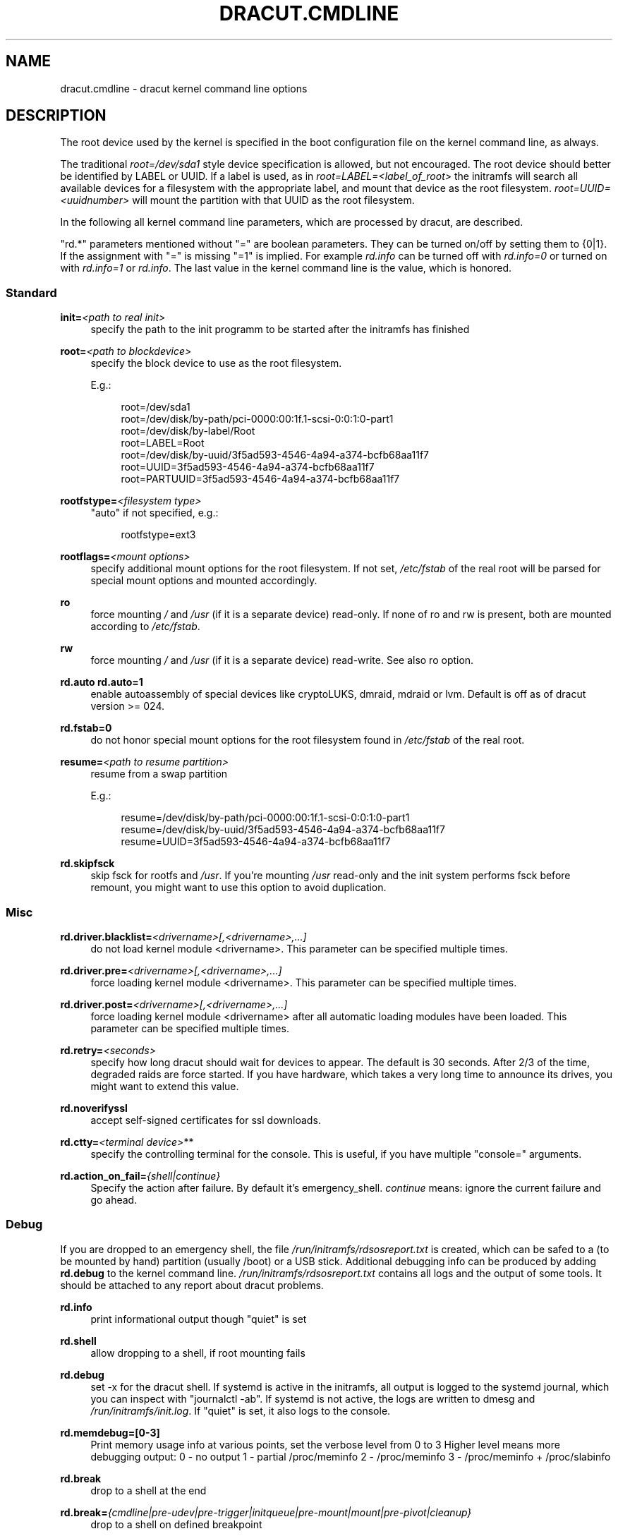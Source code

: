 '\" t
.\"     Title: dracut.cmdline
.\"    Author: [see the "AUTHOR" section]
.\" Generator: DocBook XSL Stylesheets v1.78.1 <http://docbook.sf.net/>
.\"      Date: 07/31/2013
.\"    Manual: dracut
.\"    Source: dracut
.\"  Language: English
.\"
.TH "DRACUT\&.CMDLINE" "7" "07/31/2013" "dracut" "dracut"
.\" -----------------------------------------------------------------
.\" * Define some portability stuff
.\" -----------------------------------------------------------------
.\" ~~~~~~~~~~~~~~~~~~~~~~~~~~~~~~~~~~~~~~~~~~~~~~~~~~~~~~~~~~~~~~~~~
.\" http://bugs.debian.org/507673
.\" http://lists.gnu.org/archive/html/groff/2009-02/msg00013.html
.\" ~~~~~~~~~~~~~~~~~~~~~~~~~~~~~~~~~~~~~~~~~~~~~~~~~~~~~~~~~~~~~~~~~
.ie \n(.g .ds Aq \(aq
.el       .ds Aq '
.\" -----------------------------------------------------------------
.\" * set default formatting
.\" -----------------------------------------------------------------
.\" disable hyphenation
.nh
.\" disable justification (adjust text to left margin only)
.ad l
.\" -----------------------------------------------------------------
.\" * MAIN CONTENT STARTS HERE *
.\" -----------------------------------------------------------------
.SH "NAME"
dracut.cmdline \- dracut kernel command line options
.SH "DESCRIPTION"
.sp
The root device used by the kernel is specified in the boot configuration file on the kernel command line, as always\&.
.sp
The traditional \fIroot=/dev/sda1\fR style device specification is allowed, but not encouraged\&. The root device should better be identified by LABEL or UUID\&. If a label is used, as in \fIroot=LABEL=<label_of_root>\fR the initramfs will search all available devices for a filesystem with the appropriate label, and mount that device as the root filesystem\&. \fIroot=UUID=<uuidnumber>\fR will mount the partition with that UUID as the root filesystem\&.
.sp
In the following all kernel command line parameters, which are processed by dracut, are described\&.
.sp
"rd\&.*" parameters mentioned without "=" are boolean parameters\&. They can be turned on/off by setting them to {0|1}\&. If the assignment with "=" is missing "=1" is implied\&. For example \fIrd\&.info\fR can be turned off with \fIrd\&.info=0\fR or turned on with \fIrd\&.info=1\fR or \fIrd\&.info\fR\&. The last value in the kernel command line is the value, which is honored\&.
.SS "Standard"
.PP
\fBinit=\fR\fI<path to real init>\fR
.RS 4
specify the path to the init programm to be started after the initramfs has finished
.RE
.PP
\fBroot=\fR\fI<path to blockdevice>\fR
.RS 4
specify the block device to use as the root filesystem\&.
.sp
E\&.g\&.:
.sp
.if n \{\
.RS 4
.\}
.nf
root=/dev/sda1
root=/dev/disk/by\-path/pci\-0000:00:1f\&.1\-scsi\-0:0:1:0\-part1
root=/dev/disk/by\-label/Root
root=LABEL=Root
root=/dev/disk/by\-uuid/3f5ad593\-4546\-4a94\-a374\-bcfb68aa11f7
root=UUID=3f5ad593\-4546\-4a94\-a374\-bcfb68aa11f7
root=PARTUUID=3f5ad593\-4546\-4a94\-a374\-bcfb68aa11f7
.fi
.if n \{\
.RE
.\}
.RE
.PP
\fBrootfstype=\fR\fI<filesystem type>\fR
.RS 4
"auto" if not specified, e\&.g\&.:
.sp
.if n \{\
.RS 4
.\}
.nf
rootfstype=ext3
.fi
.if n \{\
.RE
.\}
.RE
.PP
\fBrootflags=\fR\fI<mount options>\fR
.RS 4
specify additional mount options for the root filesystem\&. If not set,
\fI/etc/fstab\fR
of the real root will be parsed for special mount options and mounted accordingly\&.
.RE
.PP
\fBro\fR
.RS 4
force mounting
\fI/\fR
and
\fI/usr\fR
(if it is a separate device) read\-only\&. If none of ro and rw is present, both are mounted according to
\fI/etc/fstab\fR\&.
.RE
.PP
\fBrw\fR
.RS 4
force mounting
\fI/\fR
and
\fI/usr\fR
(if it is a separate device) read\-write\&. See also ro option\&.
.RE
.PP
\fBrd\&.auto\fR \fBrd\&.auto=1\fR
.RS 4
enable autoassembly of special devices like cryptoLUKS, dmraid, mdraid or lvm\&. Default is off as of dracut version >= 024\&.
.RE
.PP
\fBrd\&.fstab=0\fR
.RS 4
do not honor special mount options for the root filesystem found in
\fI/etc/fstab\fR
of the real root\&.
.RE
.PP
\fBresume=\fR\fI<path to resume partition>\fR
.RS 4
resume from a swap partition
.sp
E\&.g\&.:
.sp
.if n \{\
.RS 4
.\}
.nf
resume=/dev/disk/by\-path/pci\-0000:00:1f\&.1\-scsi\-0:0:1:0\-part1
resume=/dev/disk/by\-uuid/3f5ad593\-4546\-4a94\-a374\-bcfb68aa11f7
resume=UUID=3f5ad593\-4546\-4a94\-a374\-bcfb68aa11f7
.fi
.if n \{\
.RE
.\}
.RE
.PP
\fBrd\&.skipfsck\fR
.RS 4
skip fsck for rootfs and
\fI/usr\fR\&. If you\(cqre mounting
\fI/usr\fR
read\-only and the init system performs fsck before remount, you might want to use this option to avoid duplication\&.
.RE
.SS "Misc"
.PP
\fBrd\&.driver\&.blacklist=\fR\fI<drivername>[,<drivername>,\&...]\fR
.RS 4
do not load kernel module <drivername>\&. This parameter can be specified multiple times\&.
.RE
.PP
\fBrd\&.driver\&.pre=\fR\fI<drivername>[,<drivername>,\&...]\fR
.RS 4
force loading kernel module <drivername>\&. This parameter can be specified multiple times\&.
.RE
.PP
\fBrd\&.driver\&.post=\fR\fI<drivername>[,<drivername>,\&...]\fR
.RS 4
force loading kernel module <drivername> after all automatic loading modules have been loaded\&. This parameter can be specified multiple times\&.
.RE
.PP
\fBrd\&.retry=\fR\fI<seconds>\fR
.RS 4
specify how long dracut should wait for devices to appear\&. The default is 30 seconds\&. After 2/3 of the time, degraded raids are force started\&. If you have hardware, which takes a very long time to announce its drives, you might want to extend this value\&.
.RE
.PP
\fBrd\&.noverifyssl\fR
.RS 4
accept self\-signed certificates for ssl downloads\&.
.RE
.PP
\fBrd\&.ctty=\fR\fI<terminal device>\fR**
.RS 4
specify the controlling terminal for the console\&. This is useful, if you have multiple "console=" arguments\&.
.RE
.PP
\fBrd\&.action_on_fail=\fR\fI{shell|continue}\fR
.RS 4
Specify the action after failure\&. By default it\(cqs emergency_shell\&.
\fIcontinue\fR
means: ignore the current failure and go ahead\&.
.RE
.SS "Debug"
.sp
If you are dropped to an emergency shell, the file \fI/run/initramfs/rdsosreport\&.txt\fR is created, which can be safed to a (to be mounted by hand) partition (usually /boot) or a USB stick\&. Additional debugging info can be produced by adding \fBrd\&.debug\fR to the kernel command line\&. \fI/run/initramfs/rdsosreport\&.txt\fR contains all logs and the output of some tools\&. It should be attached to any report about dracut problems\&.
.PP
\fBrd\&.info\fR
.RS 4
print informational output though "quiet" is set
.RE
.PP
\fBrd\&.shell\fR
.RS 4
allow dropping to a shell, if root mounting fails
.RE
.PP
\fBrd\&.debug\fR
.RS 4
set \-x for the dracut shell\&. If systemd is active in the initramfs, all output is logged to the systemd journal, which you can inspect with "journalctl \-ab"\&. If systemd is not active, the logs are written to dmesg and
\fI/run/initramfs/init\&.log\fR\&. If "quiet" is set, it also logs to the console\&.
.RE
.PP
\fBrd\&.memdebug=[0\-3]\fR
.RS 4
Print memory usage info at various points, set the verbose level from 0 to 3 Higher level means more debugging output: 0 \- no output 1 \- partial /proc/meminfo 2 \- /proc/meminfo 3 \- /proc/meminfo + /proc/slabinfo
.RE
.PP
\fBrd\&.break\fR
.RS 4
drop to a shell at the end
.RE
.PP
\fBrd\&.break=\fR\fI{cmdline|pre\-udev|pre\-trigger|initqueue|pre\-mount|mount|pre\-pivot|cleanup}\fR
.RS 4
drop to a shell on defined breakpoint
.RE
.PP
\fBrd\&.udev\&.info\fR
.RS 4
set udev to loglevel info
.RE
.PP
\fBrd\&.udev\&.debug\fR
.RS 4
set udev to loglevel debug
.RE
.SS "I18N"
.PP
\fBvconsole\&.keymap=\fR\fI<keymap base file name>\fR
.RS 4
keyboard translation table loaded by loadkeys; taken from keymaps directory; will be written as KEYMAP to
\fI/etc/vconsole\&.conf\fR
in the initramfs, e\&.g\&.:
.sp
.if n \{\
.RS 4
.\}
.nf
vconsole\&.keymap=de\-latin1\-nodeadkeys
.fi
.if n \{\
.RE
.\}
.RE
.PP
\fBvconsole\&.keymap\&.ext=\fR\fI<list of keymap base file names>\fR
.RS 4
list of extra keymaps to bo loaded (sep\&. by space); will be written as EXT_KEYMAP to
\fI/etc/vconsole\&.conf\fR
in the initramfs
.RE
.PP
\fBvconsole\&.unicode\fR[=\fI{0|1}\fR]
.RS 4
boolean, indicating UTF\-8 mode; will be written as UNICODE to
\fI/etc/vconsole\&.conf\fR
in the initramfs
.RE
.PP
\fBvconsole\&.font=\fR\fI<font base file name>\fR
.RS 4
console font; taken from consolefonts directory; will be written as FONT to
\fI/etc/vconsole\&.conf\fR
in the initramfs; e\&.g\&.:
.sp
.if n \{\
.RS 4
.\}
.nf
vconsole\&.font=LatArCyrHeb\-16
.fi
.if n \{\
.RE
.\}
.RE
.PP
\fBvconsole\&.font\&.map=\fR\fI<console map base file name>\fR
.RS 4
see description of
\fI\-m\fR
parameter in setfont manual; taken from consoletrans directory; will be written as FONT_MAP to
\fI/etc/vconsole\&.conf\fR
in the initramfs
.RE
.PP
\fBvconsole\&.font\&.unimap=\fR\fI<unicode table base file name>\fR
.RS 4
see description of
\fI\-u\fR
parameter in setfont manual; taken from unimaps directory; will be written as FONT_UNIMAP to
\fI/etc/vconsole\&.conf\fR
in the initramfs
.RE
.PP
\fBlocale\&.LANG=\fR\fI<locale>\fR
.RS 4
taken from the environment; if no UNICODE is defined we set its value in basis of LANG value (whether it ends with "\&.utf8" (or similar) or not); will be written as LANG to
\fI/etc/locale\&.conf\fR
in the initramfs; e\&.g\&.:
.sp
.if n \{\
.RS 4
.\}
.nf
locale\&.LANG=pl_PL\&.utf8
.fi
.if n \{\
.RE
.\}
.RE
.PP
\fBlocale\&.LC_ALL=\fR\fI<locale>\fR
.RS 4
taken from the environment; will be written as LC_ALL to
\fI/etc/locale\&.conf\fR
in the initramfs
.RE
.SS "LVM"
.PP
\fBrd\&.lvm=0\fR
.RS 4
disable LVM detection
.RE
.PP
\fBrd\&.lvm\&.vg=\fR\fI<volume group name>\fR
.RS 4
only activate the volume groups with the given name\&. rd\&.lvm\&.vg can be specified multiple times on the kernel command line\&.
.RE
.PP
\fBrd\&.lvm\&.lv=\fR\fI<logical volume name>\fR
.RS 4
only activate the logical volumes with the given name\&. rd\&.lvm\&.lv can be specified multiple times on the kernel command line\&.
.RE
.PP
\fBrd\&.lvm\&.conf=0\fR
.RS 4
remove any
\fI/etc/lvm/lvm\&.conf\fR, which may exist in the initramfs
.RE
.SS "crypto LUKS"
.PP
\fBrd\&.luks=0\fR
.RS 4
disable crypto LUKS detection
.RE
.PP
\fBrd\&.luks\&.uuid=\fR\fI<luks uuid>\fR
.RS 4
only activate the LUKS partitions with the given UUID\&. Any "luks\-" of the LUKS UUID is removed before comparing to
\fI<luks uuid>\fR\&. The comparisons also matches, if
\fI<luks uuid>\fR
is only the beginning of the LUKS UUID, so you don\(cqt have to specify the full UUID\&. This parameter can be specified multiple times\&.
.RE
.PP
\fBrd\&.luks\&.allow\-discards=\fR\fI<luks uuid>\fR
.RS 4
Allow using of discards (TRIM) requests for LUKS partitions with the given UUID\&. Any "luks\-" of the LUKS UUID is removed before comparing to
\fI<luks uuid>\fR\&. The comparisons also matches, if
\fI<luks uuid>\fR
is only the beginning of the LUKS UUID, so you don\(cqt have to specify the full UUID\&. This parameter can be specified multiple times\&.
.RE
.PP
\fBrd\&.luks\&.allow\-discards\fR
.RS 4
Allow using of discards (TRIM) requests on all LUKS partitions\&.
.RE
.PP
\fBrd\&.luks\&.crypttab=0\fR
.RS 4
do not check, if LUKS partition is in
\fI/etc/crypttab\fR
.RE
.SS "crypto LUKS \- key on removable device support"
.PP
\fBrd\&.luks\&.key=\fR\fI<keypath>:<keydev>:<luksdev>\fR
.RS 4
\fIkeypath\fR
is a path to key file to look for\&. It\(cqs REQUIRED\&. When
\fIkeypath\fR
ends with
\fI\&.gpg\fR
it\(cqs considered to be key encrypted symmetrically with GPG\&. You will be prompted for password on boot\&. GPG support comes with
\fIcrypt\-gpg\fR
module which needs to be added explicitly\&.
.sp
\fIkeydev\fR
is a device on which key file resides\&. It might be kernel name of devices (should start with "/dev/"), UUID (prefixed with "UUID=") or label (prefix with "LABEL=")\&. You don\(cqt have to specify full UUID\&. Just its beginning will suffice, even if its ambiguous\&. All matching devices will be probed\&. This parameter is recommended, but not required\&. If not present, all block devices will be probed, which may significantly increase boot time\&.
.sp
If
\fIluksdev\fR
is given, the specified key will only be applied for that LUKS device\&. Possible values are the same as for
\fIkeydev\fR\&. Unless you have several LUKS devices, you don\(cqt have to specify this parameter\&. The simplest usage is:
.sp
.if n \{\
.RS 4
.\}
.nf
rd\&.luks\&.key=/foo/bar\&.key
.fi
.if n \{\
.RE
.\}
.sp
As you see, you can skip colons in such a case\&.
.if n \{\
.sp
.\}
.RS 4
.it 1 an-trap
.nr an-no-space-flag 1
.nr an-break-flag 1
.br
.ps +1
\fBNote\fR
.ps -1
.br
dracut pipes key to cryptsetup with
\fI\-d \-\fR
argument, therefore you need to pipe to crypsetup luksFormat with
\fI\-d \-\fR, too!
.sp
Here follows example for key encrypted with GPG:
.sp
.if n \{\
.RS 4
.\}
.nf
gpg \-\-quiet \-\-decrypt rootkey\&.gpg \e
| cryptsetup \-d \- \-v \e
\-\-cipher serpent\-cbc\-essiv:sha256 \e
\-\-key\-size 256 luksFormat /dev/sda3
.fi
.if n \{\
.RE
.\}
.sp
If you use plain keys, just add path to
\fI\-d\fR
option:
.sp
.if n \{\
.RS 4
.\}
.nf
cryptsetup \-d rootkey\&.key \-v \e
\-\-cipher serpent\-cbc\-essiv:sha256 \e
\-\-key\-size 256 luksFormat /dev/sda3
.fi
.if n \{\
.RE
.\}
.sp .5v
.RE
.RE
.SS "MD RAID"
.PP
\fBrd\&.md=0\fR
.RS 4
disable MD RAID detection
.RE
.PP
\fBrd\&.md\&.imsm=0\fR
.RS 4
disable MD RAID for imsm/isw raids, use DM RAID instead
.RE
.PP
\fBrd\&.md\&.ddf=0\fR
.RS 4
disable MD RAID for SNIA ddf raids, use DM RAID instead
.RE
.PP
\fBrd\&.md\&.conf=0\fR
.RS 4
ignore mdadm\&.conf included in initramfs
.RE
.PP
\fBrd\&.md\&.waitclean=1\fR
.RS 4
wait for any resync, recovery, or reshape activity to finish before continuing
.RE
.PP
\fBrd\&.md\&.uuid=\fR\fI<md raid uuid>\fR
.RS 4
only activate the raid sets with the given UUID\&. This parameter can be specified multiple times\&.
.RE
.SS "DM RAID"
.PP
\fBrd\&.dm=0\fR
.RS 4
disable DM RAID detection
.RE
.PP
\fBrd\&.dm\&.uuid=\fR\fI<dm raid uuid>\fR
.RS 4
only activate the raid sets with the given UUID\&. This parameter can be specified multiple times\&.
.RE
.SS "FIPS"
.PP
\fBrd\&.fips\fR
.RS 4
enable FIPS
.RE
.PP
\fBboot=\fR\fI<boot device>\fR
.RS 4
specify the device, where /boot is located\&. e\&.g\&.
.sp
.if n \{\
.RS 4
.\}
.nf
boot=/dev/sda1
boot=/dev/disk/by\-path/pci\-0000:00:1f\&.1\-scsi\-0:0:1:0\-part1
boot=UUID=<uuid>
boot=LABEL=<label>
.fi
.if n \{\
.RE
.\}
.RE
.PP
\fBrd\&.fips\&.skipkernel\fR
.RS 4
skip checksum check of the kernel image\&. Useful, if the kernel image is not in a separate boot partition\&.
.RE
.SS "Network"
.PP
\fBip=\fR\fI{dhcp|on|any|dhcp6|auto6|ibft}\fR
.RS 4
.PP
dhcp|on|any
.RS 4
get ip from dhcp server from all interfaces\&. If root=dhcp, loop sequentially through all interfaces (eth0, eth1, \&...) and use the first with a valid DHCP root\-path\&.
.RE
.PP
auto6
.RS 4
IPv6 autoconfiguration
.RE
.PP
dhcp6
.RS 4
IPv6 DHCP
.RE
.PP
ibft
.RS 4
iBFT autoconfiguration
.RE
.RE
.PP
\fBip=\fR\fI<interface>\fR:_{dhcp|on|any|dhcp6|auto6}_[:[\fI<mtu>\fR][:_<macaddr>_]]
.RS 4
This parameter can be specified multiple times\&.
.PP
dhcp|on|any|dhcp6
.RS 4
get ip from dhcp server on a specific interface
.RE
.PP
auto6
.RS 4
do IPv6 autoconfiguration
.RE
.PP
<macaddr>
.RS 4
optionally
\fBset\fR
<macaddr> on the <interface>\&. This cannot be used in conjunction with the
\fBifname\fR
argument for the same <interface>\&.
.RE
.RE
.if n \{\
.sp
.\}
.RS 4
.it 1 an-trap
.nr an-no-space-flag 1
.nr an-break-flag 1
.br
.ps +1
\fBImportant\fR
.ps -1
.br
.sp
It is recommended to either bind <interface> to a MAC with the \fBifname\fR argument\&. Or use biosdevname to name your interfaces, which will then have names according to their hardware location\&.
.PP
em<port>
.RS 4
for embedded NICs
.RE
.PP
p<slot>#<port>_<virtual instance>
.RS 4
for cards in PCI slots
.RE
.sp .5v
.RE
.PP
\fBip=\fR\fI<client\-IP>\fR:_<server\-IP>_:_<gateway\-IP>_:_<netmask>_:_<client_hostname>_:_<interface>_:_{none|off|dhcp|on|any|dhcp6|auto6|ibft}_[:[\fI<mtu>\fR][:_<macaddr>_]]
.RS 4
explicit network configuration\&. If you want do define a IPv6 address, put it in brackets (e\&.g\&. [2001:DB8::1])\&. This parameter can be specified multiple times\&.
.PP
<macaddr>
.RS 4
optionally
\fBset\fR
<macaddr> on the <interface>\&. This cannot be used in conjunction with the
\fBifname\fR
argument for the same <interface>\&.
.RE
.RE
.if n \{\
.sp
.\}
.RS 4
.it 1 an-trap
.nr an-no-space-flag 1
.nr an-break-flag 1
.br
.ps +1
\fBImportant\fR
.ps -1
.br
.sp
It is recommended to either bind <interface> to a MAC with the \fBifname\fR argument\&. Or use biosdevname to name your interfaces, which will then have names according to their hardware location\&.
.PP
em<port>
.RS 4
for embedded NICs
.RE
.PP
p<slot>#<port>_<virtual instance>
.RS 4
for cards in PCI slots
.RE
.sp .5v
.RE
.PP
\fBifname=\fR\fI<interface>\fR:_<MAC>_
.RS 4
Assign network device name <interface> (ie "bootnet") to the NIC with MAC <MAC>\&.
.if n \{\
.sp
.\}
.RS 4
.it 1 an-trap
.nr an-no-space-flag 1
.nr an-break-flag 1
.br
.ps +1
\fBImportant\fR
.ps -1
.br
Do
\fBnot\fR
use the default kernel naming scheme for the interface name, as it can conflict with the kernel names\&. So, don\(cqt use "eth[0\-9]+" for the interface name\&. Better name it "bootnet" or "bluesocket"\&.
.sp .5v
.RE
.RE
.PP
\fBbootdev=\fR\fI<interface>\fR
.RS 4
specify network interface to use routing and netroot information from\&. Required if multiple ip= lines are used\&.
.RE
.PP
\fBnameserver=\fR\fI<IP>\fR [\fBnameserver=\fR\fI<IP>\fR \&...]
.RS 4
specify nameserver(s) to use
.RE
.PP
\fBbiosdevname=0\fR
.RS 4
boolean, turn off biosdevname network interface renaming
.RE
.PP
\fBrd\&.neednet=1\fR
.RS 4
boolean, bring up network even without netroot set
.RE
.PP
\fBvlan=\fR\fB\fI<vlanname>\fR\fR\fB:_<phydevice>_\fR
.RS 4
Setup vlan device named <vlanname> on <phydeivce>\&. We support the four styles of vlan names: VLAN_PLUS_VID (vlan0005), VLAN_PLUS_VID_NO_PAD (vlan5), DEV_PLUS_VID (eth0\&.0005), DEV_PLUS_VID_NO_PAD (eth0\&.5)
.RE
.PP
\fBbond=\fR\fB\fI<bondname>\fR\fR\fB[:_<bondslaves>_:[:_<options>_]]\fR
.RS 4
Setup bonding device <bondname> on top of <bondslaves>\&. <bondslaves> is a comma\-separated list of physical (ethernet) interfaces\&. <options> is a comma\-separated list on bonding options (modinfo bonding for details) in format compatible with initscripts\&. If <options> includes multi\-valued arp_ip_target option, then its values should be separated by semicolon\&. Bond without parameters assumes bond=bond0:eth0,eth1:mode=balance\-rr
.RE
.PP
\fBteam =\fR\fB\fI<teammaster>\fR\fR\fB:_<teamslaves>_\fR
.RS 4
Setup team device <teammaster> on top of <teamslaves>\&. <teamslaves> is a comma\-separated list of physical (ethernet) interfaces\&.
.RE
.PP
\fBbridge=\fR\fB\fI<bridgename>\fR\fR\fB:_<ethnames>_\fR
.RS 4
Setup bridge <bridgename> with <ethnames>\&. <ethnames> is a comma\-separated list of physical (ethernet) interfaces\&. Bridge without parameters assumes bridge=br0:eth0
.RE
.SS "NFS"
.PP
\fBroot=\fR\fI<root\-dir>\fR[:_<nfs\-options>_]
.RS 4
mount nfs share from <server\-ip>:/<root\-dir>, if no server\-ip is given, use dhcp next_server\&. if server\-ip is an IPv6 address it has to be put in brackets, e\&.g\&. [2001:DB8::1]\&. NFS options can be appended with the prefix ":" or "," and are seperated by ","\&.
.RE
.PP
\fBroot=\fRnfs:[\fI<server\-ip>\fR:]\fI<root\-dir>\fR[:_<nfs\-options>_], \fBroot=\fRnfs4:[\fI<server\-ip>\fR:]\fI<root\-dir>\fR[:_<nfs\-options>_], \fBroot=\fR\fI{dhcp|dhcp6}\fR
.RS 4
root=dhcp alone directs initrd to look at the DHCP root\-path where NFS options can be specified\&.
.sp
.if n \{\
.RS 4
.\}
.nf
    root\-path=<server\-ip>:<root\-dir>[,<nfs\-options>]
    root\-path=nfs:<server\-ip>:<root\-dir>[,<nfs\-options>]
    root\-path=nfs4:<server\-ip>:<root\-dir>[,<nfs\-options>]
.fi
.if n \{\
.RE
.\}
.RE
.PP
\fBroot=\fR\fI/dev/nfs\fR nfsroot=\fI<root\-dir>\fR[:_<nfs\-options>_]
.RS 4
\fIDeprecated!\fR
kernel Documentation_/filesystems/nfsroot\&.txt_ defines this method\&. This is supported by dracut, but not recommended\&.
.RE
.PP
\fBrd\&.nfs\&.domain=\fR\fI<NFSv4 domain name>\fR
.RS 4
Set the NFSv4 domain name\&. Will overwrite the settings in
\fI/etc/idmap\&.conf\fR\&.
.RE
.SS "CIFS"
.PP
\fBroot=\fRcifs://[\fI<username>\fR[:_<password>_]@]\fI<server\-ip>\fR:_<root\-dir>_
.RS 4
mount cifs share from <server\-ip>:/<root\-dir>, if no server\-ip is given, use dhcp next_server\&. if server\-ip is an IPv6 address it has to be put in brackets, e\&.g\&. [2001:DB8::1]\&. If a username or password are not specified as part of the root, then they must be passed on the command line through cifsuser/cifspass\&.
.if n \{\
.sp
.\}
.RS 4
.it 1 an-trap
.nr an-no-space-flag 1
.nr an-break-flag 1
.br
.ps +1
\fBWarning\fR
.ps -1
.br
Passwords specified on the kernel command line are visible for all users via the file
\fI/proc/cmdline\fR
and via dmesg or can be sniffed on the network, when using DHCP with DHCP root\-path\&.
.sp .5v
.RE
.RE
.PP
**cifsuser=\fI<username>\fR
.RS 4
Set the cifs username, if not specified as part of the root\&.
.RE
.PP
**cifspass=\fI<password>\fR
.RS 4
Set the cifs password, if not specified as part of the root\&.
.if n \{\
.sp
.\}
.RS 4
.it 1 an-trap
.nr an-no-space-flag 1
.nr an-break-flag 1
.br
.ps +1
\fBWarning\fR
.ps -1
.br
Passwords specified on the kernel command line are visible for all users via the file
\fI/proc/cmdline\fR
and via dmesg or can be sniffed on the network, when using DHCP with DHCP root\-path\&.
.sp .5v
.RE
.RE
.SS "iSCSI"
.PP
\fBroot=\fRiscsi:[\fI<username>\fR:_<password>_[:_<reverse>_:_<password>_]@][\fI<servername>\fR]:[\fI<protocol>\fR]:[\fI<port>\fR][:[\fI<iscsi_iface_name>\fR]:[\fI<netdev_name>\fR]]:[\fI<LUN>\fR]:_<targetname>_
.RS 4
protocol defaults to "6", LUN defaults to "0"\&. If the "servername" field is provided by BOOTP or DHCP, then that field is used in conjunction with other associated fields to contact the boot server in the Boot stage\&. However, if the "servername" field is not provided, then the "targetname" field is then used in the Discovery Service stage in conjunction with other associated fields\&. See
\m[blue]\fBrfc4173\fR\m[]\&\s-2\u[1]\d\s+2\&. e\&.g\&.:
.sp
.if n \{\
.RS 4
.\}
.nf
root=iscsi:192\&.168\&.50\&.1::::iqn\&.2009\-06\&.dracut:target0
.fi
.if n \{\
.RE
.\}
.sp
If servername is an IPv6 address, it has to be put in brackets\&. e\&.g\&.:
.sp
.if n \{\
.RS 4
.\}
.nf
root=iscsi:[2001:DB8::1]::::iqn\&.2009\-06\&.dracut:target0
.fi
.if n \{\
.RE
.\}
.if n \{\
.sp
.\}
.RS 4
.it 1 an-trap
.nr an-no-space-flag 1
.nr an-break-flag 1
.br
.ps +1
\fBWarning\fR
.ps -1
.br
Passwords specified on the kernel command line are visible for all users via the file
\fI/proc/cmdline\fR
and via dmesg or can be sniffed on the network, when using DHCP with DHCP root\-path\&.
.sp .5v
.RE
.RE
.PP
\fBroot=\fR\fI???\fR \fBnetroot=\fRiscsi:[\fI<username>\fR:_<password>_[:_<reverse>_:_<password>_]@][\fI<servername>\fR]:[\fI<protocol>\fR]:[\fI<port>\fR][:[\fI<iscsi_iface_name>\fR]:[\fI<netdev_name>\fR]]:[\fI<LUN>\fR]:_<targetname>_ \&...
.RS 4
multiple netroot options allow setting up multiple iscsi disks\&. e\&.g\&.:
.sp
.if n \{\
.RS 4
.\}
.nf
root=UUID=12424547
netroot=iscsi:192\&.168\&.50\&.1::::iqn\&.2009\-06\&.dracut:target0
netroot=iscsi:192\&.168\&.50\&.1::::iqn\&.2009\-06\&.dracut:target1
.fi
.if n \{\
.RE
.\}
.sp
If servername is an IPv6 address, it has to be put in brackets\&. e\&.g\&.:
.sp
.if n \{\
.RS 4
.\}
.nf
netroot=iscsi:[2001:DB8::1]::::iqn\&.2009\-06\&.dracut:target0
.fi
.if n \{\
.RE
.\}
.if n \{\
.sp
.\}
.RS 4
.it 1 an-trap
.nr an-no-space-flag 1
.nr an-break-flag 1
.br
.ps +1
\fBWarning\fR
.ps -1
.br
Passwords specified on the kernel command line are visible for all users via the file
\fI/proc/cmdline\fR
and via dmesg or can be sniffed on the network, when using DHCP with DHCP root\-path\&. You may want to use rd\&.iscsi\&.firmware\&.
.sp .5v
.RE
.RE
.PP
\fBroot=\fR\fI???\fR \fBrd\&.iscsi\&.initiator=\fR\fI<initiator>\fR \fBrd\&.iscsi\&.target\&.name=\fR\fI<target name>\fR \fBrd\&.iscsi\&.target\&.ip=\fR\fI<target ip>\fR \fBrd\&.iscsi\&.target\&.port=\fR\fI<target port>\fR \fBrd\&.iscsi\&.target\&.group=\fR\fI<target group>\fR \fBrd\&.iscsi\&.username=\fR\fI<username>\fR \fBrd\&.iscsi\&.password=\fR\fI<password>\fR \fBrd\&.iscsi\&.in\&.username=\fR\fI<in username>\fR \fBrd\&.iscsi\&.in\&.password=\fR\fI<in password>\fR
.RS 4
manually specify all iscsistart parameter (see
\fBiscsistart\ \&\-\-help\fR)
.if n \{\
.sp
.\}
.RS 4
.it 1 an-trap
.nr an-no-space-flag 1
.nr an-break-flag 1
.br
.ps +1
\fBWarning\fR
.ps -1
.br
Passwords specified on the kernel command line are visible for all users via the file
\fI/proc/cmdline\fR
and via dmesg or can be sniffed on the network, when using DHCP with DHCP root\-path\&. You may want to use rd\&.iscsi\&.firmware\&.
.sp .5v
.RE
.RE
.PP
\fBroot=\fR\fI???\fR \fBnetroot=\fRiscsi \fBrd\&.iscsi\&.firmware=1\fR
.RS 4
will read the iscsi parameter from the BIOS firmware
.RE
.PP
\fBrd\&.iscsi\&.param=\fR\fI<param>\fR
.RS 4
<param> will be passed as "\-\-param <param>" to iscsistart\&. This parameter can be specified multiple times\&. e\&.g\&.:
.sp
.if n \{\
.RS 4
.\}
.nf
"netroot=iscsi rd\&.iscsi\&.firmware=1 rd\&.iscsi\&.param=node\&.session\&.timeo\&.replacement_timeout=30"
.fi
.if n \{\
.RE
.\}
.sp
will result in
.sp
.if n \{\
.RS 4
.\}
.nf
iscsistart \-b \-\-param node\&.session\&.timeo\&.replacement_timeout=30
.fi
.if n \{\
.RE
.\}
.RE
.SS "FCoE"
.PP
\fBfcoe=\fR\fI<edd|interface|MAC>\fR:_{dcb|nodcb}_
.RS 4
Try to connect to a FCoE SAN through the NIC specified by
\fI<interface>\fR
or
\fI<MAC>\fR
or EDD settings\&. For the second argument, currently only nodcb is supported\&. This parameter can be specified multiple times\&.
.if n \{\
.sp
.\}
.RS 4
.it 1 an-trap
.nr an-no-space-flag 1
.nr an-break-flag 1
.br
.ps +1
\fBNote\fR
.ps -1
.br
letters in the MAC\-address must be lowercase!
.sp .5v
.RE
.RE
.SS "NBD"
.PP
\fBroot=\fR??? \fBnetroot=\fRnbd:_<server>_:_<port>_[:_<fstype>_[:_<mountopts>_[:_<nbdopts>_]]]
.RS 4
mount nbd share from <server>
.RE
.PP
\fBroot=dhcp\fR with \fBdhcp\fR \fBroot\-path=\fRnbd:_<server>_:_<port>_[:_<fstype>_[:_<mountopts>_[:_<nbdopts>_]]]
.RS 4
root=dhcp alone directs initrd to look at the DHCP root\-path where NBD options can be specified\&. This syntax is only usable in cases where you are directly mounting the volume as the rootfs\&.
.RE
.SS "DASD"
.PP
\fBrd\&.dasd=\fR\&...\&.
.RS 4
same syntax as the kernel module parameter (s390 only)
.RE
.SS "ZFCP"
.PP
\fBrd\&.zfcp=\fR\fI<zfcp adaptor device bus ID>\fR,\fI<WWPN>\fR,\fI<FCPLUN>\fR
.RS 4
rd\&.zfcp can be specified multiple times on the kernel command line\&. e\&.g\&.:
.sp
.if n \{\
.RS 4
.\}
.nf
rd\&.zfcp=0\&.0\&.4000,0x5005076300C213e9,0x5022000000000000
.fi
.if n \{\
.RE
.\}
.RE
.PP
\fBrd\&.zfcp\&.conf=0\fR
.RS 4
ignore zfcp\&.conf included in the initramfs
.RE
.SS "ZNET"
.PP
\fBrd\&.znet=\fR\fI<nettype>\fR,\fI<subchannels>\fR,\fI<options>\fR
.RS 4
rd\&.znet can be specified multiple times on the kernel command line\&. e\&.g\&.:
.sp
.if n \{\
.RS 4
.\}
.nf
rd\&.znet=qeth,0\&.0\&.0600,0\&.0\&.0601,0\&.0\&.0602,layer2=1,portname=foo
rd\&.znet=ctc,0\&.0\&.0600,0\&.0\&.0601,protocol=bar
.fi
.if n \{\
.RE
.\}
.RE
.SS "Plymouth Boot Splash"
.PP
\fBplymouth\&.enable=0\fR
.RS 4
disable the plymouth bootsplash completly\&.
.RE
.PP
\fBrd\&.plymouth=0\fR
.RS 4
disable the plymouth bootsplash only for the initramfs\&.
.RE
.SS "Kernel keys"
.PP
\fBmasterkey=\fR\fI<kernel master key path name>\fR
.RS 4
Set the path name of the kernel master key\&. e\&.g\&.:
.sp
.if n \{\
.RS 4
.\}
.nf
masterkey=/etc/keys/kmk\-trusted\&.blob
.fi
.if n \{\
.RE
.\}
.RE
.PP
\fBmasterkeytype=\fR\fI<kernel master key type>\fR
.RS 4
Set the type of the kernel master key\&. e\&.g\&.:
.sp
.if n \{\
.RS 4
.\}
.nf
masterkeytype=trusted
.fi
.if n \{\
.RE
.\}
.RE
.PP
\fBevmkey=\fR\fI<EVM key path name>\fR
.RS 4
Set the path name of the EVM key\&. e\&.g\&.:
.sp
.if n \{\
.RS 4
.\}
.nf
evmkey=/etc/keys/evm\-trusted\&.blob
.fi
.if n \{\
.RE
.\}
.RE
.PP
\fBecryptfskey=\fR\fI<eCryptfs key path name>\fR
.RS 4
Set the path name of the eCryptfs key\&. e\&.g\&.:
.sp
.if n \{\
.RS 4
.\}
.nf
ecryptfskey=/etc/keys/ecryptfs\-trusted\&.blob
.fi
.if n \{\
.RE
.\}
.RE
.SS "Deprecated, renamed Options"
.sp
Here is a list of options, which were used in dracut prior to version 008, and their new replacement\&.
.PP
rdbreak
.RS 4
rd\&.break
.RE
.PP
rd_CCW
.RS 4
rd\&.ccw
.RE
.PP
rd_DASD_MOD
.RS 4
rd\&.dasd
.RE
.PP
rd_DASD
.RS 4
rd\&.dasd
.RE
.PP
rdinitdebug rdnetdebug
.RS 4
rd\&.debug
.RE
.PP
rd_NO_DM
.RS 4
rd\&.dm=0
.RE
.PP
rd_DM_UUID
.RS 4
rd\&.dm\&.uuid
.RE
.PP
rdblacklist
.RS 4
rd\&.driver\&.blacklist
.RE
.PP
rdinsmodpost
.RS 4
rd\&.driver\&.post
.RE
.PP
rdloaddriver
.RS 4
rd\&.driver\&.pre
.RE
.PP
rd_NO_FSTAB
.RS 4
rd\&.fstab=0
.RE
.PP
rdinfo
.RS 4
rd\&.info
.RE
.PP
check
.RS 4
rd\&.live\&.check
.RE
.PP
rdlivedebug
.RS 4
rd\&.live\&.debug
.RE
.PP
live_dir
.RS 4
rd\&.live\&.dir
.RE
.PP
liveimg
.RS 4
rd\&.live\&.image
.RE
.PP
overlay
.RS 4
rd\&.live\&.overlay
.RE
.PP
readonly_overlay
.RS 4
rd\&.live\&.overlay\&.readonly
.RE
.PP
reset_overlay
.RS 4
rd\&.live\&.overlay\&.reset
.RE
.PP
live_ram
.RS 4
rd\&.live\&.ram
.RE
.PP
rd_NO_CRYPTTAB
.RS 4
rd\&.luks\&.crypttab=0
.RE
.PP
rd_LUKS_KEYDEV_UUID
.RS 4
rd\&.luks\&.keydev\&.uuid
.RE
.PP
rd_LUKS_KEYPATH
.RS 4
rd\&.luks\&.keypath
.RE
.PP
rd_NO_LUKS
.RS 4
rd\&.luks=0
.RE
.PP
rd_LUKS_UUID
.RS 4
rd\&.luks\&.uuid
.RE
.PP
rd_NO_LVMCONF
.RS 4
rd\&.lvm\&.conf
.RE
.PP
rd_LVM_LV
.RS 4
rd\&.lvm\&.lv
.RE
.PP
rd_NO_LVM
.RS 4
rd\&.lvm=0
.RE
.PP
rd_LVM_SNAPSHOT
.RS 4
rd\&.lvm\&.snapshot
.RE
.PP
rd_LVM_SNAPSIZE
.RS 4
rd\&.lvm\&.snapsize
.RE
.PP
rd_LVM_VG
.RS 4
rd\&.lvm\&.vg
.RE
.PP
rd_NO_MDADMCONF
.RS 4
rd\&.md\&.conf=0
.RE
.PP
rd_NO_MDIMSM
.RS 4
rd\&.md\&.imsm=0
.RE
.PP
rd_NO_MD
.RS 4
rd\&.md=0
.RE
.PP
rd_MD_UUID
.RS 4
rd\&.md\&.uuid
.RE
.PP
rd_NFS_DOMAIN
.RS 4
rd\&.nfs\&.domain
.RE
.PP
iscsi_initiator
.RS 4
rd\&.iscsi\&.initiator
.RE
.PP
iscsi_target_name
.RS 4
rd\&.iscsi\&.target\&.name
.RE
.PP
iscsi_target_ip
.RS 4
rd\&.iscsi\&.target\&.ip
.RE
.PP
iscsi_target_port
.RS 4
rd\&.iscsi\&.target\&.port
.RE
.PP
iscsi_target_group
.RS 4
rd\&.iscsi\&.target\&.group
.RE
.PP
iscsi_username
.RS 4
rd\&.iscsi\&.username
.RE
.PP
iscsi_password
.RS 4
rd\&.iscsi\&.password
.RE
.PP
iscsi_in_username
.RS 4
rd\&.iscsi\&.in\&.username
.RE
.PP
iscsi_in_password
.RS 4
rd\&.iscsi\&.in\&.password
.RE
.PP
iscsi_firmware
.RS 4
rd\&.iscsi\&.firmware=0
.RE
.PP
rd_NO_PLYMOUTH
.RS 4
rd\&.plymouth=0
.RE
.PP
rd_retry
.RS 4
rd\&.retry
.RE
.PP
rdshell
.RS 4
rd\&.shell
.RE
.PP
rd_NO_SPLASH
.RS 4
rd\&.splash
.RE
.PP
rdudevdebug
.RS 4
rd\&.udev\&.debug
.RE
.PP
rdudevinfo
.RS 4
rd\&.udev\&.info
.RE
.PP
rd_NO_ZFCPCONF
.RS 4
rd\&.zfcp\&.conf=0
.RE
.PP
rd_ZFCP
.RS 4
rd\&.zfcp
.RE
.PP
rd_ZNET
.RS 4
rd\&.znet
.RE
.PP
KEYMAP
.RS 4
vconsole\&.keymap
.RE
.PP
KEYTABLE
.RS 4
vconsole\&.keymap
.RE
.PP
SYSFONT
.RS 4
vconsole\&.font
.RE
.PP
CONTRANS
.RS 4
vconsole\&.font\&.map
.RE
.PP
UNIMAP
.RS 4
vconsole\&.font\&.unimap
.RE
.PP
UNICODE
.RS 4
vconsole\&.unicode
.RE
.PP
EXT_KEYMAP
.RS 4
vconsole\&.keymap\&.ext
.RE
.SS "Configuration in the Initramfs"
.PP
\fI/etc/conf\&.d/\fR
.RS 4
Any files found in
\fI/etc/conf\&.d/\fR
will be sourced in the initramfs to set initial values\&. Command line options will override these values set in the configuration files\&.
.RE
.PP
\fI/etc/cmdline\fR
.RS 4
Can contain additional command line options\&. Deprecated, better use /etc/cmdline\&.d/*\&.conf\&.
.RE
.PP
\fI/etc/cmdline\&.d/*\&.conf\fR
.RS 4
Can contain additional command line options\&.
.RE
.SH "AUTHOR"
.sp
Harald Hoyer
.SH "SEE ALSO"
.sp
\fBdracut\fR(8) \fBdracut\&.conf\fR(5)
.SH "NOTES"
.IP " 1." 4
rfc4173
.RS 4
\%http://tools.ietf.org/html/rfc4173#section-5
.RE
